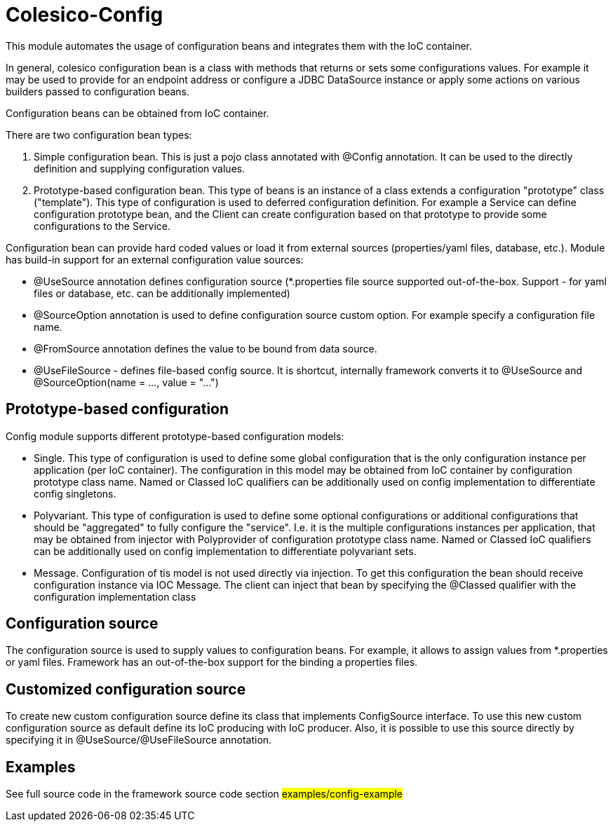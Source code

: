 [[intro]]

= Colesico-Config

This module automates the usage of configuration beans and integrates them with the IoC container.

In general, colesico configuration bean is a class with methods that returns or sets some configurations values.
For example it may be used to provide for an endpoint address or  configure a JDBC DataSource instance
or apply some actions on various builders passed to configuration beans.

Configuration beans can be obtained from IoC container.

There are two configuration bean types:

1. Simple configuration bean. This is just a pojo class annotated with @Config annotation.
   It can be used to the directly definition and supplying configuration values.
2. Prototype-based configuration bean. This type of beans  is an instance of a class extends
   a configuration "prototype" class ("template"). This type of configuration is used to deferred configuration definition.
   For example a Service can define configuration prototype bean, and the Client can create configuration based on that prototype to
   provide some configurations to the Service.

Configuration bean can provide hard coded values or load it from external sources (properties/yaml files, database, etc.).
Module has build-in support for an external configuration value sources:

* @UseSource annotation defines configuration source (*.properties file source supported out-of-the-box.
  Support - for yaml files or database, etc. can be additionally implemented)
* @SourceOption annotation is used to define configuration source custom option. For example specify a configuration file name.
* @FromSource annotation defines the value to be bound from data source.
* @UseFileSource - defines file-based config source. It is shortcut, internally
  framework converts it to @UseSource and @SourceOption(name = ..., value = "...")

== Prototype-based configuration

Config module supports different prototype-based configuration models:

* Single. This type of configuration is used to define some global configuration that is the only configuration instance
  per application (per IoC container).  The configuration in this model may be obtained from IoC container by configuration
  prototype class name.  Named or Classed IoC qualifiers can be additionally used on config implementation to differentiate
  config singletons.
* Polyvariant. This type of configuration is used to define some  optional configurations or additional configurations
  that should be "aggregated"  to fully configure the "service". I.e. it is the multiple configurations instances per
  application, that may be obtained from injector with  Polyprovider of configuration prototype class name.
  Named or Classed IoC qualifiers can be additionally used on config implementation to differentiate polyvariant sets.
* Message. Configuration of tis model is not used directly via injection. To get this configuration the bean should receive configuration instance via IOC Message.
  The client can inject that  bean by specifying the @Classed qualifier with the configuration implementation class

== Configuration source

The configuration source  is used to supply values to configuration beans.
For example, it allows to assign values from *.properties or yaml files.
Framework has an out-of-the-box support for the binding a properties files.

==  Customized configuration source

To create new custom configuration source define its class that implements ConfigSource
interface. To use this new custom configuration source as default  define its IoC producing  with IoC producer.
Also, it is possible to use this source directly by specifying it in @UseSource/@UseFileSource annotation.

== Examples

See full source code in the framework source code section #examples/config-example#


